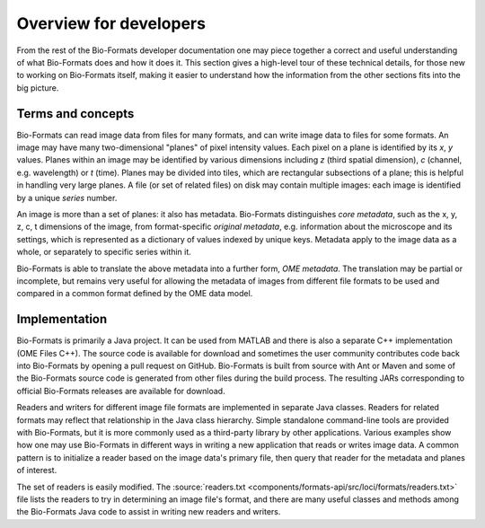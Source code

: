 Overview for developers
=======================

From the rest of the Bio-Formats developer documentation one may piece
together a correct and useful understanding of what Bio-Formats does and
how it does it. This section gives a high-level tour of these technical
details, for those new to working on Bio-Formats itself, making it
easier to understand how the information from the other sections fits
into the big picture.


Terms and concepts
------------------

Bio-Formats can read image data from files for many formats, and can
write image data to files for some formats. An image may have many
two-dimensional "planes" of pixel intensity values. Each pixel on a
plane is identified by its *x*, *y* values. Planes within an image may
be identified by various dimensions including *z* (third spatial
dimension), *c* (channel, e.g. wavelength) or *t* (time). Planes may be
divided into tiles, which are rectangular subsections of a plane; this
is helpful in handling very large planes. A file (or set of related
files) on disk may contain multiple images: each image is identified by
a unique *series* number.

An image is more than a set of planes: it also has metadata. Bio-Formats
distinguishes *core metadata*, such as the x, y, z, c, t dimensions of
the image, from format-specific *original metadata*, e.g. information
about the microscope and its settings, which is represented as a
dictionary of values indexed by unique keys. Metadata apply to the image
data as a whole, or separately to specific series within it.

Bio-Formats is able to translate the above metadata into a further form,
*OME metadata*. The translation may be partial or incomplete, but
remains very useful for allowing the metadata of images from different
file formats to be used and compared in a common format defined by the
OME data model.


Implementation
--------------

Bio-Formats is primarily a Java project. It can be used from MATLAB and
there is also a separate C++ implementation (OME Files C++). The
source code is available for download and sometimes the user community
contributes code back into Bio-Formats by opening a pull request on
GitHub. Bio-Formats is built from source with Ant or Maven and some of
the Bio-Formats source code is generated from other files during the
build process. The resulting JARs corresponding to official Bio-Formats
releases are available for download.

Readers and writers for different image file formats are implemented in
separate Java classes. Readers for related formats may reflect that
relationship in the Java class hierarchy. Simple standalone command-line
tools are provided with Bio-Formats, but it is more commonly used as a
third-party library by other applications. Various examples show how one
may use Bio-Formats in different ways in writing a new application that
reads or writes image data. A common pattern is to initialize a reader
based on the image data's primary file, then query that reader for the
metadata and planes of interest.

The set of readers is easily modified. The :source:`readers.txt
<components/formats-api/src/loci/formats/readers.txt>` file lists the
readers to try in determining an image file's format, and there are many
useful classes and methods among the Bio-Formats Java code to assist in
writing new readers and writers.
